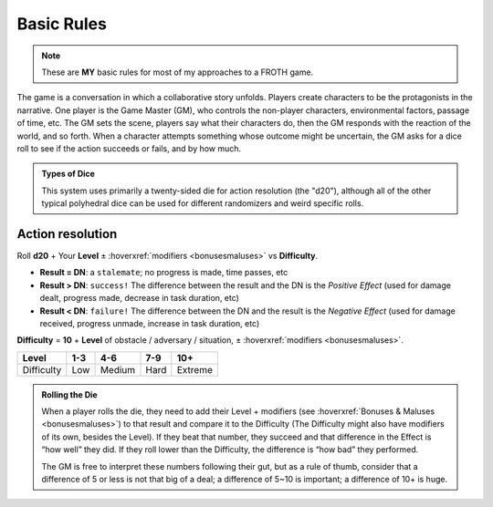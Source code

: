 Basic Rules
===========

.. note::

   These are **MY** basic rules for most of my approaches to a FROTH game.

The game is a conversation in which a collaborative story unfolds. Players create characters to be the protagonists in the narrative. One player is the Game Master (GM), who controls the non-player characters, environmental factors, passage of time, etc. The GM sets the scene, players say what their characters do, then the GM responds with the reaction of the world, and so forth. When a character attempts something whose outcome might be uncertain, the GM asks for a dice roll to see if the action succeeds or fails, and by how much.

.. admonition:: Types of Dice

   This system uses primarily a twenty-sided die for action resolution (the "d20"), although all of the other typical polyhedral dice can be used for different randomizers and weird specific rolls.

Action resolution
-----------------

Roll **d20** + Your **Level** ± :hoverxref:`modifiers <bonusesmaluses>` vs **Difficulty**.

- **Result = DN**: a ``stalemate``; no progress is made, time passes, etc
- **Result > DN**: ``success!`` The difference between the result and the DN is the *Positive Effect* (used for damage dealt, progress made, decrease in task duration, etc)
- **Result < DN**: ``failure!`` The difference between the DN and the result is the *Negative Effect* (used for damage received, progress unmade, increase in task duration, etc)

**Difficulty** = **10** + **Level** of obstacle / adversary / situation, ± :hoverxref:`modifiers <bonusesmaluses>`.

+------------+-----+--------+------+---------+
|    Level   | 1-3 |   4-6  |  7-9 |   10+   |
+============+=====+========+======+=========+
| Difficulty | Low | Medium | Hard | Extreme |
+------------+-----+--------+------+---------+

.. admonition:: Rolling the Die

   When a player rolls the die, they need to add their Level + modifiers (see :hoverxref:`Bonuses & Maluses <bonusesmaluses>`) to that result and compare it to the Difficulty (The Difficulty might also have modifiers of its own, besides the Level). If they beat that number, they succeed and that difference in the Effect is “how well” they did. If they roll lower than the Difficulty, the difference is “how bad” they performed. 

   The GM is free to interpret these numbers following their gut, but as a rule of thumb, consider that a difference of 5 or less is not that big of a deal; a difference of 5~10 is important; a difference of 10+ is huge.